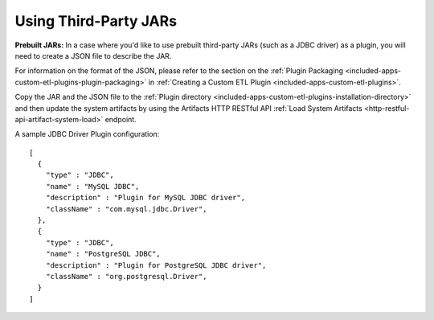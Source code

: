 .. meta::
    :author: Cask Data, Inc.
    :copyright: Copyright © 2015 Cask Data, Inc.

.. _included-apps-third-party-jars:

======================
Using Third-Party JARs 
======================

.. highlight:: json  

**Prebuilt JARs:** In a case where you'd like to use prebuilt third-party JARs (such as a
JDBC driver) as a plugin, you will need to create a JSON file to describe the JAR.

For information on the format of the JSON, please refer to the section on the
:ref:`Plugin Packaging <included-apps-custom-etl-plugins-plugin-packaging>` in
:ref:`Creating a Custom ETL Plugin <included-apps-custom-etl-plugins>`.

Copy the JAR and the JSON file to the :ref:`Plugin directory
<included-apps-custom-etl-plugins-installation-directory>` and then update the system
artifacts by using the Artifacts HTTP RESTful API :ref:`Load System Artifacts
<http-restful-api-artifact-system-load>` endpoint.

A sample JDBC Driver Plugin configuration::

  [
    {
      "type" : "JDBC",
      "name" : "MySQL JDBC",
      "description" : "Plugin for MySQL JDBC driver",
      "className" : "com.mysql.jdbc.Driver",
    },
    {
      "type" : "JDBC",
      "name" : "PostgreSQL JDBC",
      "description" : "Plugin for PostgreSQL JDBC driver",
      "className" : "org.postgresql.Driver",
    }
  ]
